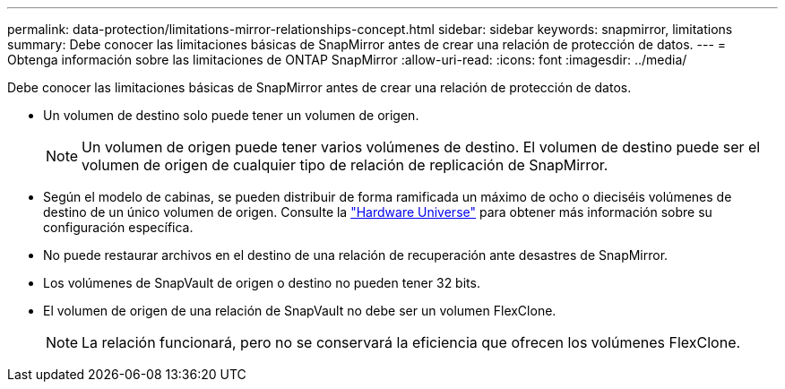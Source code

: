 ---
permalink: data-protection/limitations-mirror-relationships-concept.html 
sidebar: sidebar 
keywords: snapmirror, limitations 
summary: Debe conocer las limitaciones básicas de SnapMirror antes de crear una relación de protección de datos. 
---
= Obtenga información sobre las limitaciones de ONTAP SnapMirror
:allow-uri-read: 
:icons: font
:imagesdir: ../media/


[role="lead"]
Debe conocer las limitaciones básicas de SnapMirror antes de crear una relación de protección de datos.

* Un volumen de destino solo puede tener un volumen de origen.
+

NOTE: Un volumen de origen puede tener varios volúmenes de destino. El volumen de destino puede ser el volumen de origen de cualquier tipo de relación de replicación de SnapMirror.

* Según el modelo de cabinas, se pueden distribuir de forma ramificada un máximo de ocho o dieciséis volúmenes de destino de un único volumen de origen. Consulte la link:https://hwu.netapp.com/["Hardware Universe"^] para obtener más información sobre su configuración específica.
* No puede restaurar archivos en el destino de una relación de recuperación ante desastres de SnapMirror.
* Los volúmenes de SnapVault de origen o destino no pueden tener 32 bits.
* El volumen de origen de una relación de SnapVault no debe ser un volumen FlexClone.
+

NOTE: La relación funcionará, pero no se conservará la eficiencia que ofrecen los volúmenes FlexClone.


